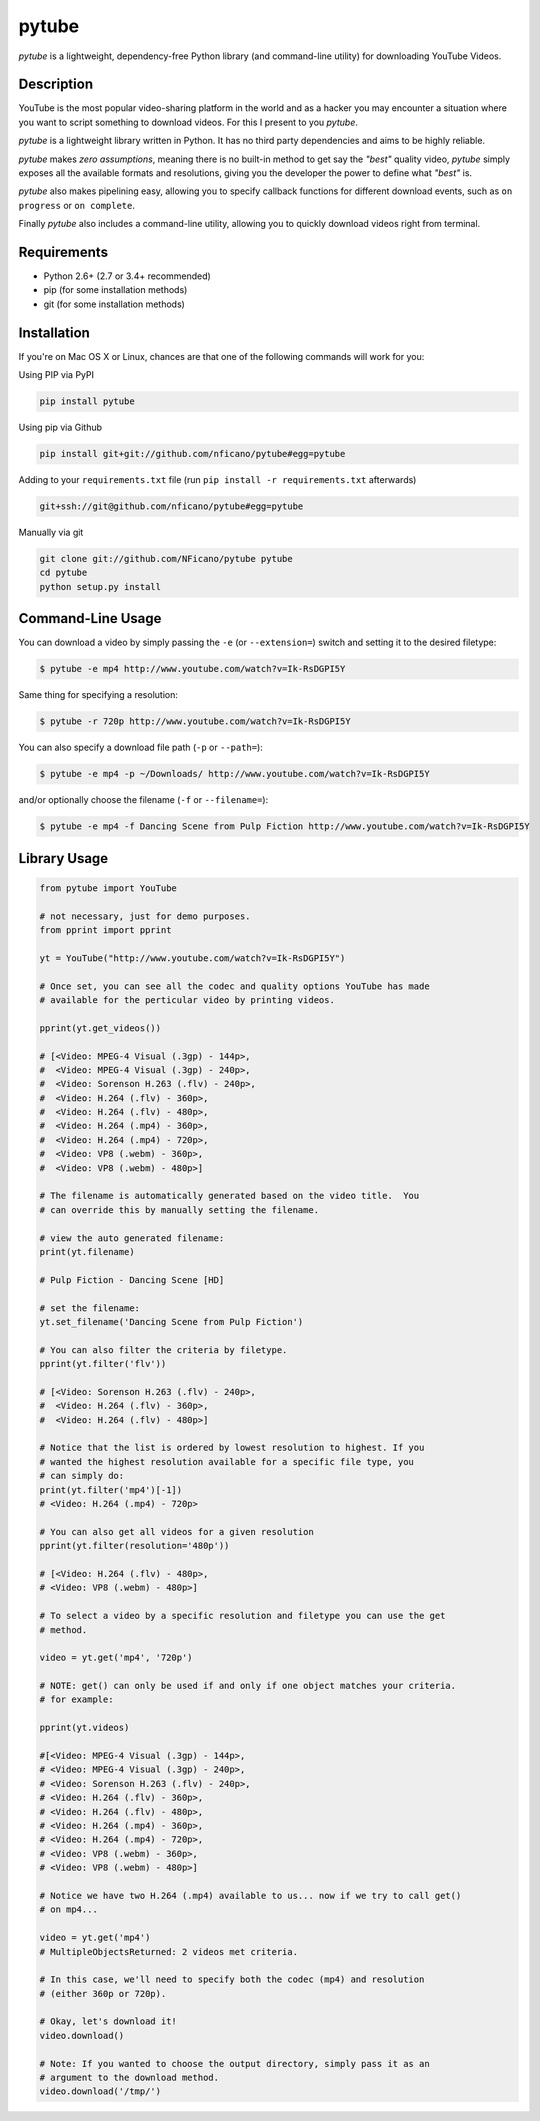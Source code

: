 ======
pytube
======

.. image:: https://img.shields.io/pypi/v/pytube.svg
  :alt: Pypi
  :target: https://pypi.python.org/pypi/pytube/

.. image:: https://img.shields.io/pypi/dm/pytube.svg
  :alt: Pypi downloads per month
  :target: https://pypi.python.org/pypi/pytube/

.. image:: https://travis-ci.org/nficano/pytube.svg?branch=master
   :alt: Build status
   :target: https://travis-ci.org/nficano/pytube

.. image:: https://coveralls.io/repos/nficano/pytube/badge.svg?branch=master&service=github
  :alt: Coverage
  :target: https://coveralls.io/github/nficano/pytube?branch=master

*pytube* is a lightweight, dependency-free Python library (and command-line utility) for downloading YouTube Videos.

Description
===========

YouTube is the most popular video-sharing platform in the world and as a hacker you may encounter a situation where you want to script something to download videos.  For this I present to you *pytube*.

*pytube* is a lightweight library written in Python. It has no third party dependencies and aims to be highly reliable.

*pytube* makes *zero assumptions*, meaning there is no built-in method to get say the *"best"* quality video, *pytube* simply exposes all the available formats and resolutions, giving you the developer the power to define what *"best"* is.

*pytube* also makes pipelining easy, allowing you to specify callback functions for different download events, such as  ``on progress`` or ``on complete``.

Finally *pytube* also includes a command-line utility, allowing you to quickly download videos right from terminal.

Requirements
============

- Python 2.6+ (2.7 or 3.4+ recommended)
- pip (for some installation methods)
- git (for some installation methods)

Installation
============

If you're on Mac OS X or Linux, chances are that one of the following commands
will work for you:

Using PIP via PyPI

.. code:: bash

    pip install pytube

Using pip via Github

.. code:: bash

    pip install git+git://github.com/nficano/pytube#egg=pytube

Adding to your ``requirements.txt`` file (run ``pip install -r requirements.txt`` afterwards)

.. code:: bash

    git+ssh://git@github.com/nficano/pytube#egg=pytube

Manually via git

.. code:: bash

    git clone git://github.com/NFicano/pytube pytube
    cd pytube
    python setup.py install


Command-Line Usage
==================

You can download a video by simply passing the ``-e`` (or ``--extension=``) switch and
setting it to the desired filetype:

.. code:: bash

   $ pytube -e mp4 http://www.youtube.com/watch?v=Ik-RsDGPI5Y


Same thing for specifying a resolution:

.. code:: bash

   $ pytube -r 720p http://www.youtube.com/watch?v=Ik-RsDGPI5Y


You can also specify a download file path (``-p`` or ``--path=``):

.. code:: bash

   $ pytube -e mp4 -p ~/Downloads/ http://www.youtube.com/watch?v=Ik-RsDGPI5Y

and/or optionally choose the filename (``-f`` or ``--filename=``):

.. code:: bash

   $ pytube -e mp4 -f Dancing Scene from Pulp Fiction http://www.youtube.com/watch?v=Ik-RsDGPI5Y



Library Usage
=============

.. code:: python

    from pytube import YouTube

    # not necessary, just for demo purposes.
    from pprint import pprint

    yt = YouTube("http://www.youtube.com/watch?v=Ik-RsDGPI5Y")

    # Once set, you can see all the codec and quality options YouTube has made
    # available for the perticular video by printing videos.

    pprint(yt.get_videos())

    # [<Video: MPEG-4 Visual (.3gp) - 144p>,
    #  <Video: MPEG-4 Visual (.3gp) - 240p>,
    #  <Video: Sorenson H.263 (.flv) - 240p>,
    #  <Video: H.264 (.flv) - 360p>,
    #  <Video: H.264 (.flv) - 480p>,
    #  <Video: H.264 (.mp4) - 360p>,
    #  <Video: H.264 (.mp4) - 720p>,
    #  <Video: VP8 (.webm) - 360p>,
    #  <Video: VP8 (.webm) - 480p>]

    # The filename is automatically generated based on the video title.  You
    # can override this by manually setting the filename.

    # view the auto generated filename:
    print(yt.filename)

    # Pulp Fiction - Dancing Scene [HD]

    # set the filename:
    yt.set_filename('Dancing Scene from Pulp Fiction')

    # You can also filter the criteria by filetype.
    pprint(yt.filter('flv'))

    # [<Video: Sorenson H.263 (.flv) - 240p>,
    #  <Video: H.264 (.flv) - 360p>,
    #  <Video: H.264 (.flv) - 480p>]

    # Notice that the list is ordered by lowest resolution to highest. If you
    # wanted the highest resolution available for a specific file type, you
    # can simply do:
    print(yt.filter('mp4')[-1])
    # <Video: H.264 (.mp4) - 720p>

    # You can also get all videos for a given resolution
    pprint(yt.filter(resolution='480p'))

    # [<Video: H.264 (.flv) - 480p>,
    # <Video: VP8 (.webm) - 480p>]

    # To select a video by a specific resolution and filetype you can use the get
    # method.

    video = yt.get('mp4', '720p')

    # NOTE: get() can only be used if and only if one object matches your criteria.
    # for example:

    pprint(yt.videos)

    #[<Video: MPEG-4 Visual (.3gp) - 144p>,
    # <Video: MPEG-4 Visual (.3gp) - 240p>,
    # <Video: Sorenson H.263 (.flv) - 240p>,
    # <Video: H.264 (.flv) - 360p>,
    # <Video: H.264 (.flv) - 480p>,
    # <Video: H.264 (.mp4) - 360p>,
    # <Video: H.264 (.mp4) - 720p>,
    # <Video: VP8 (.webm) - 360p>,
    # <Video: VP8 (.webm) - 480p>]

    # Notice we have two H.264 (.mp4) available to us... now if we try to call get()
    # on mp4...

    video = yt.get('mp4')
    # MultipleObjectsReturned: 2 videos met criteria.

    # In this case, we'll need to specify both the codec (mp4) and resolution
    # (either 360p or 720p).

    # Okay, let's download it!
    video.download()

    # Note: If you wanted to choose the output directory, simply pass it as an
    # argument to the download method.
    video.download('/tmp/')
